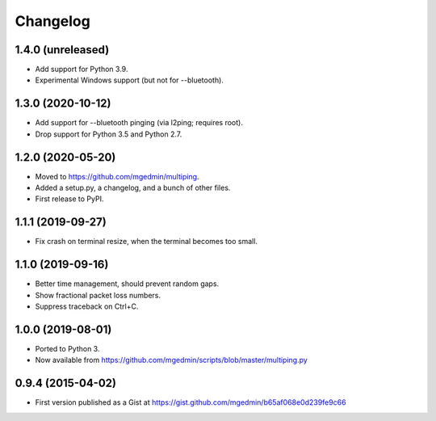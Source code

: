 Changelog
==========

1.4.0 (unreleased)
------------------

- Add support for Python 3.9.
- Experimental Windows support (but not for --bluetooth).


1.3.0 (2020-10-12)
------------------

- Add support for --bluetooth pinging (via l2ping; requires root).
- Drop support for Python 3.5 and Python 2.7.


1.2.0 (2020-05-20)
------------------

- Moved to https://github.com/mgedmin/multiping.
- Added a setup.py, a changelog, and a bunch of other files.
- First release to PyPI.


1.1.1 (2019-09-27)
------------------

- Fix crash on terminal resize, when the terminal becomes too small.


1.1.0 (2019-09-16)
------------------

- Better time management, should prevent random gaps.
- Show fractional packet loss numbers.
- Suppress traceback on Ctrl+C.


1.0.0 (2019-08-01)
------------------

- Ported to Python 3.
- Now available from https://github.com/mgedmin/scripts/blob/master/multiping.py


0.9.4 (2015-04-02)
------------------

- First version published as a Gist at
  https://gist.github.com/mgedmin/b65af068e0d239fe9c66
